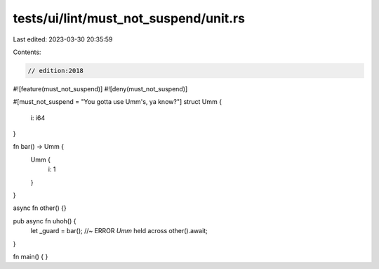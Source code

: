 tests/ui/lint/must_not_suspend/unit.rs
======================================

Last edited: 2023-03-30 20:35:59

Contents:

.. code-block:: rs

    // edition:2018
#![feature(must_not_suspend)]
#![deny(must_not_suspend)]

#[must_not_suspend = "You gotta use Umm's, ya know?"]
struct Umm {
    i: i64
}


fn bar() -> Umm {
    Umm {
        i: 1
    }
}

async fn other() {}

pub async fn uhoh() {
    let _guard = bar(); //~ ERROR `Umm` held across
    other().await;
}

fn main() {
}


